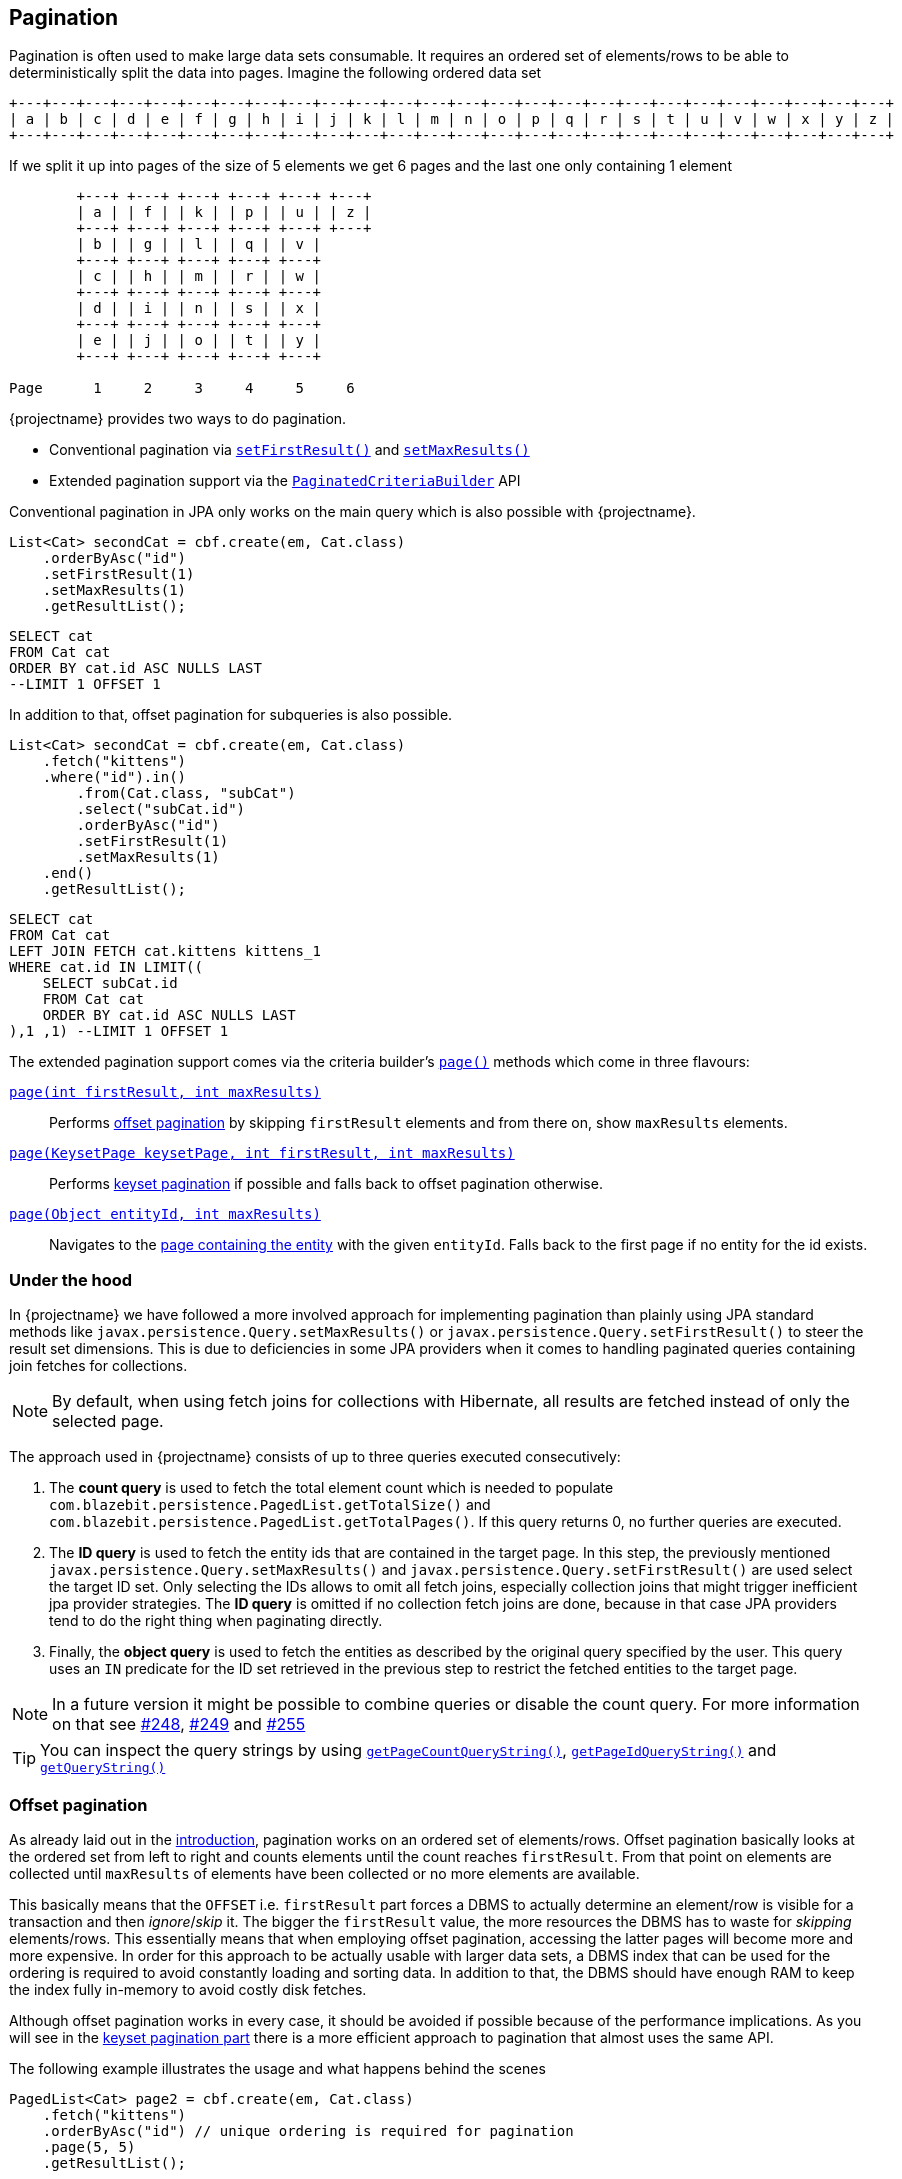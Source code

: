 == Pagination

Pagination is often used to make large data sets consumable. It requires an ordered set of elements/rows to be able to deterministically split the data into pages.
Imagine the following ordered data set

[ditaa, nolightbox="true"]
....
+---+---+---+---+---+---+---+---+---+---+---+---+---+---+---+---+---+---+---+---+---+---+---+---+---+---+
| a | b | c | d | e | f | g | h | i | j | k | l | m | n | o | p | q | r | s | t | u | v | w | x | y | z |
+---+---+---+---+---+---+---+---+---+---+---+---+---+---+---+---+---+---+---+---+---+---+---+---+---+---+
....

If we split it up into pages of the size of 5 elements we get 6 pages and the last one only containing 1 element

[ditaa, nolightbox="true"]
....
        +---+ +---+ +---+ +---+ +---+ +---+
        | a | | f | | k | | p | | u | | z |
        +---+ +---+ +---+ +---+ +---+ +---+
        | b | | g | | l | | q | | v |
        +---+ +---+ +---+ +---+ +---+
        | c | | h | | m | | r | | w |
        +---+ +---+ +---+ +---+ +---+
        | d | | i | | n | | s | | x |
        +---+ +---+ +---+ +---+ +---+
        | e | | j | | o | | t | | y |
        +---+ +---+ +---+ +---+ +---+

Page      1     2     3     4     5     6
....

{projectname} provides two ways to do pagination.

* Conventional pagination via link:{core_doc}/persistence/LimitBuilder.html#setFirstResult(int)[`setFirstResult()`] and link:{core_doc}/persistence/LimitBuilder.html#setMaxResults(int)[`setMaxResults()`]
* Extended pagination support via the link:{core_doc}/persistence/PaginatedCriteriaBuilder.html[`PaginatedCriteriaBuilder`] API

Conventional pagination in JPA only works on the main query which is also possible with {projectname}.

[source, java]
----
List<Cat> secondCat = cbf.create(em, Cat.class)
    .orderByAsc("id")
    .setFirstResult(1)
    .setMaxResults(1)
    .getResultList();
----

[source,sql]
----
SELECT cat
FROM Cat cat
ORDER BY cat.id ASC NULLS LAST
--LIMIT 1 OFFSET 1
----

In addition to that, offset pagination for subqueries is also possible.

[source, java]
----
List<Cat> secondCat = cbf.create(em, Cat.class)
    .fetch("kittens")
    .where("id").in()
        .from(Cat.class, "subCat")
        .select("subCat.id")
        .orderByAsc("id")
        .setFirstResult(1)
        .setMaxResults(1)
    .end()
    .getResultList();
----

[source,sql]
----
SELECT cat
FROM Cat cat
LEFT JOIN FETCH cat.kittens kittens_1
WHERE cat.id IN LIMIT((
    SELECT subCat.id
    FROM Cat cat
    ORDER BY cat.id ASC NULLS LAST
),1 ,1) --LIMIT 1 OFFSET 1
----

The extended pagination support comes via the criteria builder's link:{core_doc}/persistence/FullQueryBuilder.html#page(int,%20int)[`page()`] methods which come in three flavours:

link:{core_doc}/persistence/FullQueryBuilder.html#page(int,%20int)[`page(int firstResult, int maxResults)`]::

 Performs <<anchor-offset-pagination,offset pagination>> by skipping `firstResult` elements and from there on, show `maxResults` elements.

link:{core_doc}/persistence/FullQueryBuilder.html#page(com.blazebit.persistence.KeysetPage,%20int,%20int)[`page(KeysetPage keysetPage, int firstResult, int maxResults)`]::

 Performs <<anchor-keyset-pagination,keyset pagination>> if possible and falls back to offset pagination otherwise.

link:{core_doc}/persistence/FullQueryBuilder.html#page(java.lang.Object,%20int)[`page(Object entityId, int maxResults)`]::

 Navigates to the <<anchor-navigate-entity-page,page containing the entity>> with the given `entityId`. Falls back to the first page if no entity for the id exists.

=== Under the hood

In {projectname} we have followed a more involved approach for implementing pagination than plainly using JPA standard
methods like `javax.persistence.Query.setMaxResults()` or `javax.persistence.Query.setFirstResult()` to steer the result set
dimensions. This is due to deficiencies in some JPA providers when it comes to handling paginated queries containing
join fetches for collections.

NOTE: By default, when using fetch joins for collections with Hibernate, all results are fetched instead of only the selected page.

The approach used in {projectname} consists of up to three queries executed consecutively:

. The *count query* is used to fetch the total element count which is needed to populate `com.blazebit.persistence.PagedList.getTotalSize()` and
`com.blazebit.persistence.PagedList.getTotalPages()`. If this query returns 0, no further queries are executed.

. The *ID query* is used to fetch the entity ids that are contained in the target page. In this step, the previously
 mentioned `javax.persistence.Query.setMaxResults()` and `javax.persistence.Query.setFirstResult()` are used select the
 target ID set. Only selecting the IDs allows to omit all fetch joins, especially collection joins that might trigger inefficient jpa provider
 strategies. The *ID query* is omitted if no collection fetch joins are done, because in that case JPA providers tend to do the right thing when paginating directly.

. Finally, the *object query* is used to fetch the entities as described by the original query specified by the user.
This query uses an `IN` predicate for the ID set retrieved in the previous step to restrict the fetched entities to the target
page.

NOTE: In a future version it might be possible to combine queries or disable the count query. For more information on that see https://github.com/Blazebit/blaze-persistence/issues/248[#248],
https://github.com/Blazebit/blaze-persistence/issues/249[#249] and https://github.com/Blazebit/blaze-persistence/issues/255[#255]

TIP: You can inspect the query strings by using link:{core_doc}/persistence/PaginatedCriteriaBuilder.html#getPageCountQueryString()[`getPageCountQueryString()`],
link:{core_doc}/persistence/PaginatedCriteriaBuilder.html#getPageIdQueryString()[`getPageIdQueryString()`] and link:{core_doc}/persistence/Queryable.html#getQueryString()[`getQueryString()`]

[[anchor-offset-pagination]]
=== Offset pagination

As already laid out in the <<pagination,introduction>>, pagination works on an ordered set of elements/rows.
Offset pagination basically looks at the ordered set from left to right and counts elements until the count reaches `firstResult`.
From that point on elements are collected until `maxResults` of elements have been collected or no more elements are available.

This basically means that the `OFFSET` i.e. `firstResult` part forces a DBMS to actually determine an element/row is visible for a transaction and then _ignore_/_skip_ it.
The bigger the `firstResult` value, the more resources the DBMS has to waste for _skipping_ elements/rows.
This essentially means that when employing offset pagination, accessing the latter pages will become more and more expensive.
In order for this approach to be actually usable with larger data sets, a DBMS index that can be used for the ordering is required to avoid constantly loading and sorting data.
In addition to that, the DBMS should have enough RAM to keep the index fully in-memory to avoid costly disk fetches.

Although offset pagination works in every case, it should be avoided if possible because of the performance implications.
As you will see in the <<anchor-keyset-pagination,keyset pagination part>> there is a more efficient approach to pagination that almost uses the same API.

The following example illustrates the usage and what happens behind the scenes

[source, java]
----
PagedList<Cat> page2 = cbf.create(em, Cat.class)
    .fetch("kittens")
    .orderByAsc("id") // unique ordering is required for pagination
    .page(5, 5)
    .getResultList();
----

Executes the following queries

[.Count query]
[source,sql]
----
SELECT COUNT(*)
FROM Cat cat
----

Note that the *ID query* is necessary because of the join fetched collection `kittens`

[.ID query]
[source,sql]
----
SELECT cat.id
FROM Cat cat
ORDER BY cat.id ASC NULLS LAST
--LIMIT 1 OFFSET 1
----

[.Object query]
[source,sql]
----
SELECT cat
FROM Cat cat
LEFT JOIN FETCH cat.kittens kittens_1
WHERE cat.id IN :idParams
ORDER BY cat.id ASC NULLS LAST
----

[[anchor-keyset-pagination]]
=== Keyset pagination

Keyset pagination is a way to efficiently paginate or scroll through a large data set by querying for elements that come before or after a reference point.
The idea of a keyset is, that every tuple can be uniquely identified by that keyset. So a keyset essentially is a reference point of a tuple in a data set ordered by keysets.
Keyset pagination in contrast to offset pagination makes efficient use of the ordering property of the data set.
By remembering the highest and lowest keysets of a page, it is possible to query the previous and next pages efficiently.

A keyset in terms of query results consists of the values of the `ORDER BY` expressions of a tuple.
In order to satisfy the uniqueness constraint, it is generally a good idea to use an entity's id as last expression in the `ORDER BY` clause.

NOTE: Currently the entity id is the *only* possible expression that satisfies the uniqueness constraint.

Keyset pagination just like offset pagination requires index support on the DBMS side to work efficiently. In contrast to offset pagination,
an index does not have to be traversed like a list in order to _ignore_/_skip_ a certain amount of elements/rows. Instead, a DBMS can make use of the structure of the index
and traverse it in `O(log N)` as compared to `O(N)` to get to the `firstResult`. This characteristic makes keyset pagination especially useful for accessing latter pages.

One of the obvious requirements for keyset pagination to work, is the need for a reference point i.e. a keyset from which point on the next or previous elements should be queried.

The API in {projectname} tries to allow making use of keyset pagination in a transparent and easy manner without compromises.

[source, java]
----
// In the beginning we don't have a keyset page
KeysetPage oldPage = null;
PagedList<Cat> page2 = cbf.create(em, Cat.class)
    .orderByAsc("birthday")
    .orderByAsc("id") // unique ordering is required for pagination
    .page(oldPage, 5, 5) #<1>
    .getResultList();

// Query the next page with the keyset page of page2
PagedList<Cat> page3 = cbf.create(em, Cat.class)
    .orderByAsc("birthday")
    .orderByAsc("id") // unique ordering is required for pagination
    .page(page2.getKeysetPage(), 10, 5) #<2>
    .getResultList();

// Query the previous page with the keyset page of page2
PagedList<Cat> page1 = cbf.create(em, Cat.class)
    .orderByAsc("birthday")
    .orderByAsc("id") // unique ordering is required for pagination
    .page(page2.getKeysetPage(), 0, 5) #<3>
    .getResultList();
----
<1> The oldPage in this case is `null`, so internally it falls back to offset pagination
<2> When querying the _next_ page of `page2`, it can use the link:{core_doc}/persistence/KeysetPage.html#getHighest()[upper bound] of the link:{core_doc}/persistence/PagedList.html#getKeysetPage()[keyset page]
<3> When querying the _previous_ page of `page2`, it can use the link:{core_doc}/persistence/KeysetPage.html#getLowest()[lower bound] of the link:{core_doc}/persistence/PagedList.html#getKeysetPage()[keyset page]

Since we are not fetching any collections, the ID query is avoided. For brevity, we skip the count query.
So let's look at the object queries generated

[.Object query 1]
[source,sql]
----
SELECT cat, cat.id #<1>
FROM Cat cat
ORDER BY cat.birthday ASC NULLS LAST, cat.id ASC NULLS LAST
--LIMIT 5 OFFSET 5
----
<1> The expression `cat.id` is for constructing the keyset and contains all expressions of the `ORDER BY` clause

As you can see, nothing fancy, except for the additional select that is used for extracting the keyset.

[.Object query 2]
[source,sql]
----
SELECT cat, cat.id
FROM Cat cat
WHERE cat.birthday > :_keysetParameter_0 OR (
    cat.birthday = :_keysetParameter_0 AND
    cat.id > :_keysetParameter_1
)
ORDER BY cat.birthday ASC NULLS LAST, cat.id ASC NULLS LAST
--LIMIT 5
----

This time the query made efficient use of the keyset by filtering out elements/rows that come before the reference point

[.Object query 3]
[source,sql]
----
SELECT cat, cat.id
FROM Cat cat
WHERE cat.birthday < :_keysetParameter_0 OR (
    cat.birthday = :_keysetParameter_0 AND
    cat.id < :_keysetParameter_1
)
ORDER BY cat.birthday DESC NULLS FIRST, cat.id DESC NULLS FIRST
--LIMIT 5
----

Before the query filtered out elements/rows that came *before* the reference point, this time it does the opposite. It filters out elements/rows coming *after* the reference point.
Another interesting thing to notice, the ordering was reversed too. This has the effect that the DBMS can traverse the index backwards and essentially is how keyset pagination works.
The ordering is reversed again in-memory, so you don't notice anything of these details.

Note that in the following situations, the implementation automatically falls back to offset pagination

* The keyset is invalid i.e. it is `null`
* The ordering of the query changed
* The page to navigate to is arbitrary i.e. not the next or previous page of a `keysetPage`

To be able to make use of keyset pagination either via the link:{core_doc}/persistence/PaginatedCriteriaBuilder.html[`PaginatedCriteriaBuilder`] API or the <<keyset-pagination-support,manual keyset filter API>>,
the link:{core_doc}/persistence/KeysetPage.html[`KeysetPage`] or the respective link:{core_doc}/persistence/Keyset.html[`Keyset`] elements have to be preserved across page requests.
Applications that can retain state between requests(i.e. via a session) can just preserve the `KeysetPage` object itself. Applications that try to avoid server side state have to serialize and deserialize the state somehow.

Since the keyset state is available through link:{core_doc}/persistence/Keyset.html#getTuple()[getter methods], it shouldn't be too hard to do the serialization and deserialization.
When implementing a custom `Keyset`, the `equals()` and `hashCode()` contracts have to make use of just the tuple. A custom `KeysetPage` implementation has to provide access to the lowest and highest  keysets,
as well as the `firstResult` and `maxResults` values used for querying that page.

[[anchor-navigate-entity-page]]
=== Navigate to entity page

// TODO: explain how it works and show example

[source, java]
----
// query page for cat with id 5
PagedList<Cat> page3 = cbf.create(em, Cat.class)
    .orderByAsc("id") // unique ordering is required for pagination
    .page((Object) 5, 3)
    .getResultList();
----

=== Limitations

Since the `PaginatedCriteriaBuilder` API can only paginate on entity level, the results are implicitly grouped by id and therefore distinct.
Because of that, the usage of `distinct()` or `groupBy()` on a `PaginatedCriteriaBuilder` is disallowed and will result in an exception.

If these limitations are not ok for your use case, you will have to implement a custom pagination strategy via `setFirstResult()` and `setMaxResults()`.